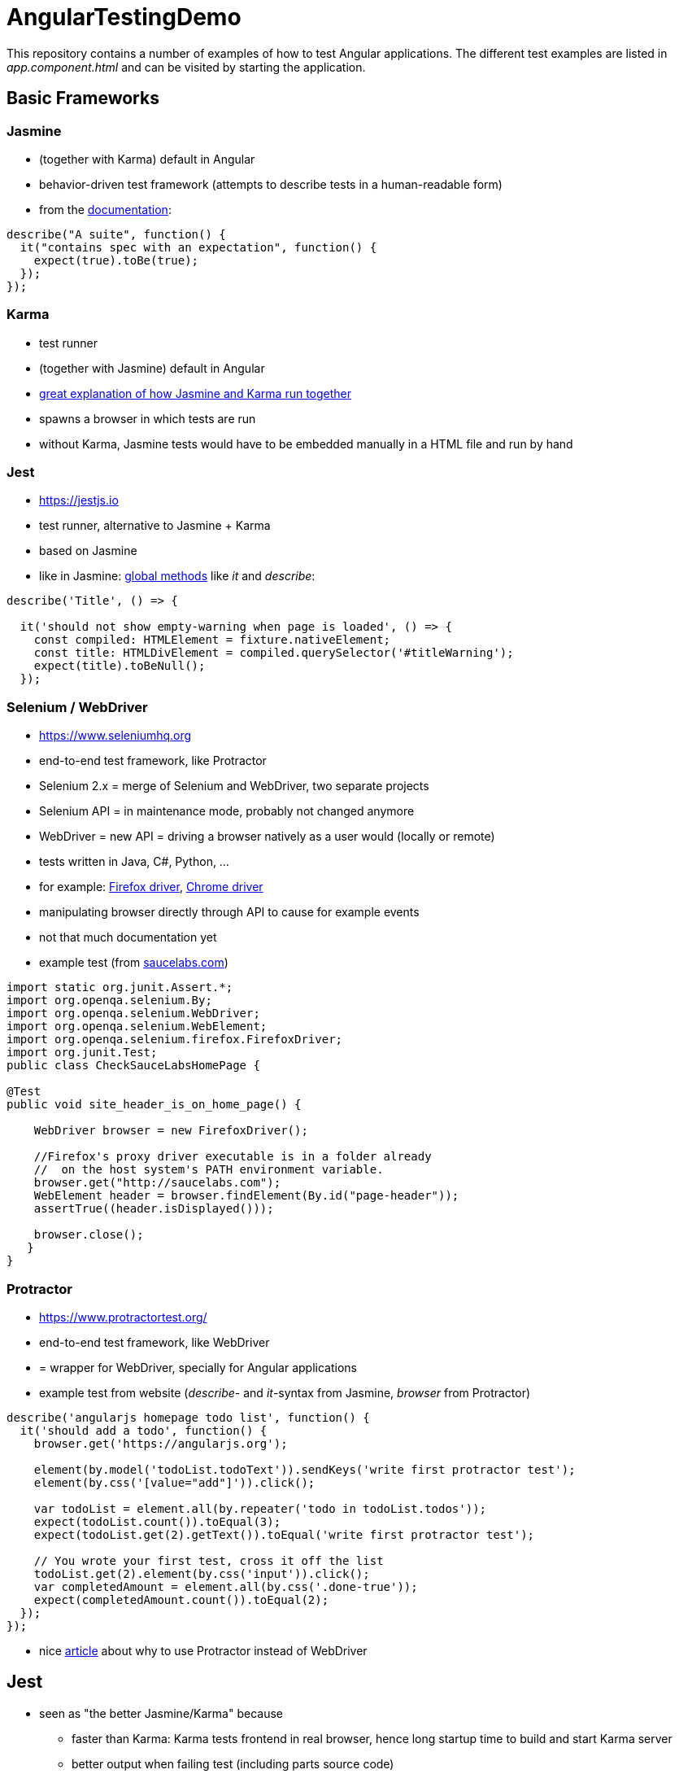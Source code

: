 = AngularTestingDemo

This repository contains a number of examples of how to test Angular applications. The different test examples are listed in _app.component.html_ and can be visited by starting the application.

== Basic Frameworks

=== Jasmine
* (together with Karma) default in Angular
* behavior-driven test framework (attempts to describe tests in a human-readable form)
* from the https://jasmine.github.io[documentation]:

```javascript
describe("A suite", function() {
  it("contains spec with an expectation", function() {
    expect(true).toBe(true);
  });
});
```

=== Karma
* test runner
* (together with Jasmine) default in Angular
* https://codecraft.tv/courses/angular/unit-testing/jasmine-and-karma/[great explanation of how Jasmine and Karma run together]
* spawns a browser in which tests are run
* without Karma, Jasmine tests would have to be embedded manually in a HTML file and run by hand

=== Jest
* https://jestjs.io
* test runner, alternative to Jasmine + Karma
* based on Jasmine
* like in Jasmine: https://jestjs.io/docs/en/api[global methods] like _it_ and _describe_:

```javascript
describe('Title', () => {

  it('should not show empty-warning when page is loaded', () => {
    const compiled: HTMLElement = fixture.nativeElement;
    const title: HTMLDivElement = compiled.querySelector('#titleWarning');
    expect(title).toBeNull();
  });
```

=== Selenium / WebDriver
* https://www.seleniumhq.org
* end-to-end test framework, like Protractor
* Selenium 2.x = merge of Selenium and WebDriver, two separate projects
* Selenium API = in maintenance mode, probably not changed anymore
* WebDriver = new API = driving a browser natively as a user would (locally or remote)
* tests written in Java, C#, Python, ...
* for example: https://seleniumhq.github.io/selenium/docs/api/java/org/openqa/selenium/firefox/FirefoxDriver.html[Firefox driver], https://seleniumhq.github.io/selenium/docs/api/java/org/openqa/selenium/chrome/ChromeDriver.html[Chrome driver]
* manipulating browser directly through API to cause for example events
* not that much documentation yet
* example test (from https://saucelabs.com/resources/articles/getting-started-with-webdriver-selenium-for-java-in-eclipse[saucelabs.com])

```java
import static org.junit.Assert.*;
import org.openqa.selenium.By;
import org.openqa.selenium.WebDriver;
import org.openqa.selenium.WebElement;
import org.openqa.selenium.firefox.FirefoxDriver;
import org.junit.Test;
public class CheckSauceLabsHomePage {

@Test
public void site_header_is_on_home_page() {

    WebDriver browser = new FirefoxDriver();

    //Firefox's proxy driver executable is in a folder already
    //  on the host system's PATH environment variable.
    browser.get("http://saucelabs.com");
    WebElement header = browser.findElement(By.id("page-header"));
    assertTrue((header.isDisplayed()));

    browser.close();
   }
}
```

=== Protractor
* https://www.protractortest.org/
* end-to-end test framework, like WebDriver
* = wrapper for WebDriver, specially for Angular applications
* example test from website (_describe_- and _it_-syntax from Jasmine, _browser_ from Protractor)

```javascript
describe('angularjs homepage todo list', function() {
  it('should add a todo', function() {
    browser.get('https://angularjs.org');

    element(by.model('todoList.todoText')).sendKeys('write first protractor test');
    element(by.css('[value="add"]')).click();

    var todoList = element.all(by.repeater('todo in todoList.todos'));
    expect(todoList.count()).toEqual(3);
    expect(todoList.get(2).getText()).toEqual('write first protractor test');

    // You wrote your first test, cross it off the list
    todoList.get(2).element(by.css('input')).click();
    var completedAmount = element.all(by.css('.done-true'));
    expect(completedAmount.count()).toEqual(2);
  });
});
```

* nice https://applitools.com/blog/protractor-vs-selenium-which-is-easier[article] about why to use Protractor instead of WebDriver

== Jest
* seen as "the better Jasmine/Karma" because
** faster than Karma: Karma tests frontend in real browser, hence long startup time to build and start Karma server
** better output when failing test (including parts source code)
** needs less memory than Karma (only noticeable with hundreds of tests - however unexpected impediment later on)
** watch mode in Jest lets you only run necessary tests instead of all (like in Karma)

=== Setup
* setup explained in https://medium.com/@nerdic.coder/how-to-use-jest-unit-tests-with-angular-87509b500158[How to use Jest unit tests with Angular], https://github.com/nerdic-coder/jest-angular-demo[complete code at Github]
* make Jest accessible in terminal: _yarn global add jest_

=== Usage
* simply run all tests: _jest_
* run all tests and show only failing: _jest --silent_
* Watch-Mode = look for changes in background, run necessary tests continuously and show only failing: _jest --watch --silent_
* show coverage: _jest --coverage_

=== Features
* expect-API: https://github.com/facebook/jest/blob/master/docs/ExpectAPI.md
* Mocking included: https://github.com/facebook/jest/blob/master/docs/MockFunctions.md

=== Best Practices
* always run watch mode
* with Angular: use Testbed
* keep away from DOM-testing (although Jest supports it)

=== Cheat Sheet
* https://github.com/sapegin/jest-cheat-sheet/blob/master/Readme.md
